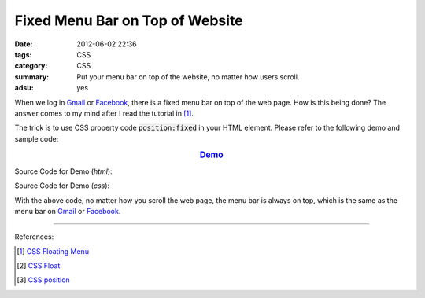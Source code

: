 Fixed Menu Bar on Top of Website
################################

:date: 2012-06-02 22:36
:tags: CSS
:category: CSS
:summary: Put your menu bar on top of the website, no matter how users scroll.
:adsu: yes


When we log in Gmail_ or Facebook_, there is a fixed menu bar on top of the web
page. How is this being done? The answer comes to my mind after I read the
tutorial in [1]_.

The trick is to use CSS property code :code:`position:fixed` in your HTML
element. Please refer to the following demo and sample code:

.. rubric:: `Demo <{filename}fixed.html>`_
      :class: align-center

Source Code for Demo (*html*):

.. show_github_file:: siongui userpages content/articles/2012/06/02/fixed.html

Source Code for Demo (*css*):

.. show_github_file:: siongui userpages content/articles/2012/06/02/style.css

With the above code, no matter how you scroll the web page, the menu bar is
always on top, which is the same as the menu bar on Gmail_ or Facebook_.

----

References:

.. [1] `CSS Floating Menu <http://www.quackit.com/css/codes/css_floating_menu.cfm>`_

.. [2] `CSS Float <http://www.quackit.com/css/tutorial/css_float.cfm>`_

.. [3] `CSS position <http://www.quackit.com/css/properties/css_position.cfm>`_

.. _Gmail: https://mail.google.com/

.. _Facebook: https://www.facebook.com/

